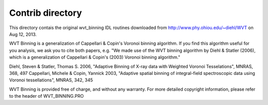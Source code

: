 Contrib directory
=================

This directory contais the original wvt_binning IDL routines downloaded from 
http://www.phy.ohiou.edu/~diehl/WVT on Aug 12, 2013.


WVT Binning is a generalization of Cappellari & Copin's Voronoi binning
algorithm. If you find this algorithm useful for you analysis, we ask you to
cite both papers, e.g. "We made use of the WVT binning algorithm by Diehl &
Statler (2006), which is a generalization of Cappellari & Copin's (2003)
Voronoi binning algorithm."

Diehl, Steven & Statler, Thomas S. 2006, "Adaptive Binning of X-ray data with Weighted Voronoi Tesselations", MNRAS, 368, 497
Cappellari, Michele & Copin, Yannick 2003, "Adaptive spatial binning of integral-field spectroscopic data using Voronoi tessellations", MNRAS, 342, 345

WVT Binning is provided free of charge, and without any warranty. For more detailed copyright information, please refer to the header of WVT_BINNING.PRO
